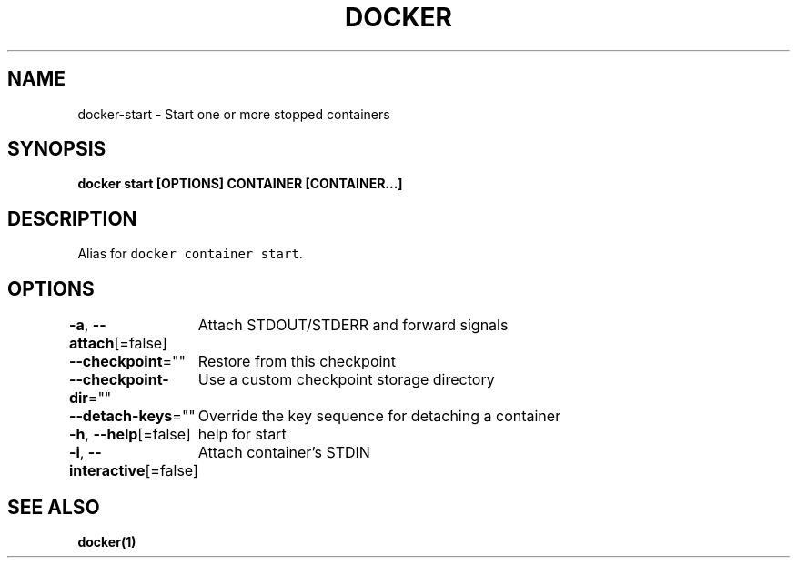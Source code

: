 .nh
.TH "DOCKER" "1" "Jun 2021" "Docker Community" "Docker User Manuals"

.SH NAME
.PP
docker\-start \- Start one or more stopped containers


.SH SYNOPSIS
.PP
\fBdocker start [OPTIONS] CONTAINER [CONTAINER...]\fP


.SH DESCRIPTION
.PP
Alias for \fB\fCdocker container start\fR\&.


.SH OPTIONS
.PP
\fB\-a\fP, \fB\-\-attach\fP[=false]
	Attach STDOUT/STDERR and forward signals

.PP
\fB\-\-checkpoint\fP=""
	Restore from this checkpoint

.PP
\fB\-\-checkpoint\-dir\fP=""
	Use a custom checkpoint storage directory

.PP
\fB\-\-detach\-keys\fP=""
	Override the key sequence for detaching a container

.PP
\fB\-h\fP, \fB\-\-help\fP[=false]
	help for start

.PP
\fB\-i\fP, \fB\-\-interactive\fP[=false]
	Attach container's STDIN


.SH SEE ALSO
.PP
\fBdocker(1)\fP
